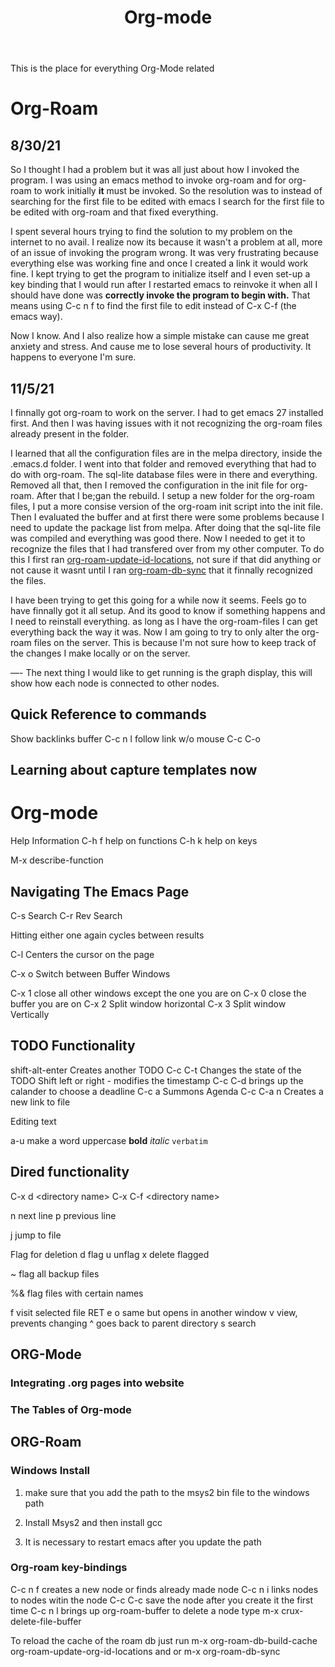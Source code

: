 :PROPERTIES:
:ID:       ed949b81-475c-4ab6-824f-e3d019564e16
:END:
#+title: Org-mode

This is the place for everything Org-Mode related


* Org-Roam
** 8/30/21
  So I thought I had a problem but it was all just about how I invoked the program.
  I was using an emacs method to invoke org-roam and for org-roam to work
  initially *it* must be invoked. So the resolution was to instead of searching
  for the first file to be edited with emacs I search for the first file to
  be edited with org-roam and that fixed everything.

  I spent several hours trying to find the solution to my problem on the internet
  to no avail. I realize now its because it wasn't a problem at all, more of an
  issue of invoking the program wrong. It was very frustrating because everything
  else was working fine and once I created a link it would work fine. I kept trying
  to get the program to initialize itself and I even set-up a key binding that I would
  run after I restarted emacs to reinvoke it when all I should have done was
  *correctly invoke the program to begin with.* That means using C-c n f to find the
  first file to edit instead of C-x C-f (the emacs way).

  Now I know. And I also realize how a simple mistake can cause me great anxiety
  and stress. And cause me to lose several hours of productivity. It happens to
  everyone I'm sure.

  
** 11/5/21
   I finnally got org-roam to work on the server. I had to get emacs 27 installed
   first. And then I was having issues with it not recognizing the org-roam files
   already present in the folder.

   I learned that all the configuration files are in the melpa directory, inside
   the .emacs.d folder. I went into that folder and removed everything that had to
   do with org-roam. The sql-lite database files were in there and everything.
   Removed all that, then I removed the configuration in the init file for org-roam.
   After that I be;gan the rebuild. I setup a new folder for the org-roam files,
   I put a more consise version of the org-roam init script into the init file.
   Then I evaluated the buffer and at first there were some problems because I
   need to update the package list from melpa. After doing that the sql-lite
   file was compiled and everything was good there. Now I needed to get it to recognize
   the files that I had transfered over from my other computer. To do this I
   first ran _org-roam-update-id-locations_, not sure if that did anything or not
   cause it wasnt until I ran _org-roam-db-sync_ that it finnally recognized the files.

   I have been trying to get this going for a while now it seems. Feels go to have
   finnally got it all setup. And its good to know if something happens and I need
   to reinstall everything. as long as I have the org-roam-files I can get everything
   back the way it was. Now I am going to try to only alter the org-roam files on
   the server. This is because I'm not sure how to keep track of the changes I make
   locally or on the server.

   ----
   The next thing I would like to get running is the graph display, this will show
   how each node is connected to other nodes.
   

** Quick Reference to commands

   Show backlinks buffer C-c n l
   follow link w/o mouse  C-c C-o


** Learning about capture templates now


* Org-mode

 Help Information
 C-h f help on functions
 C-h k help on keys

 M-x describe-function


** Navigating The Emacs Page

 C-s Search
 C-r Rev Search

 Hitting either one again cycles between results

 C-l Centers the cursor on the page

 C-x o Switch between Buffer Windows

 C-x 1  close all other windows except the one you are on
 C-x 0 close the buffer you are on
 C-x 2 Split window horizontal
 C-x 3 Split window Vertically

** TODO Functionality

  shift-alt-enter Creates another TODO
  C-c C-t Changes the state of the TODO
  Shift left or right - modifies the timestamp
  C-c C-d brings up the calander to choose a deadline
  C-c a Summons Agenda
  C-c C-a n Creates a new link to file 

  Editing text

  a-u make a word uppercase
  *bold*
  /italic/
  =verbatim=

** Dired functionality
  C-x d <directory name>
  C-x C-f <directory name>

  n next line
  p previous line

  j jump to file

  Flag for deletion
  d flag
  u unflag
  x delete flagged
  # flag auto save files
  ~ flag all backup files

  %& flag files with certain names

  f visit selected file RET e
  o same but opens in another window
  v view, prevents changing
  ^ goes back to parent directory
  s search

    
** ORG-Mode
*** Integrating .org pages into website
*** The Tables of Org-mode
** ORG-Roam
*** Windows Install
**** make sure that you add the path to the msys2 bin file to the windows path
**** Install Msys2 and then install gcc
**** It is necessary to restart emacs after you update the path
*** Org-roam key-bindings
    C-c n f creates a new node or finds already made node
    C-c n i links nodes to nodes witin the node
    C-c C-c save the node after you create it the first time
    C-c n l brings up org-roam-buffer
    to delete a node type m-x crux-delete-file-buffer
    
    To reload the cache of the roam db just run
    m-x org-roam-db-build-cache  org-roam-update-org-id-locations
    and or m-x org-roam-db-sync
